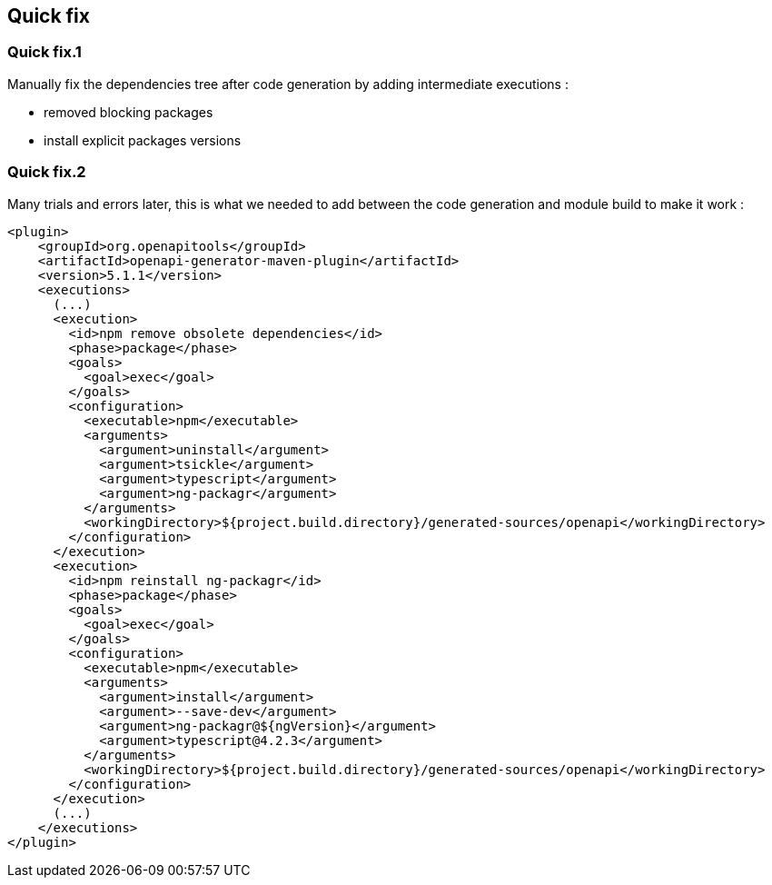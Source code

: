 == Quick fix

=== Quick fix.1

Manually fix the dependencies tree after code generation by adding intermediate executions :

* removed blocking packages
* install explicit packages versions

=== Quick fix.2

Many trials and errors later, this is what we needed to add between the code generation
and module build to make it work :

[source,xml]
----
<plugin>
    <groupId>org.openapitools</groupId>
    <artifactId>openapi-generator-maven-plugin</artifactId>
    <version>5.1.1</version>
    <executions>
      (...)
      <execution>
        <id>npm remove obsolete dependencies</id>
        <phase>package</phase>
        <goals>
          <goal>exec</goal>
        </goals>
        <configuration>
          <executable>npm</executable>
          <arguments>
            <argument>uninstall</argument>
            <argument>tsickle</argument>
            <argument>typescript</argument>
            <argument>ng-packagr</argument>
          </arguments>
          <workingDirectory>${project.build.directory}/generated-sources/openapi</workingDirectory>
        </configuration>
      </execution>
      <execution>
        <id>npm reinstall ng-packagr</id>
        <phase>package</phase>
        <goals>
          <goal>exec</goal>
        </goals>
        <configuration>
          <executable>npm</executable>
          <arguments>
            <argument>install</argument>
            <argument>--save-dev</argument>
            <argument>ng-packagr@${ngVersion}</argument>
            <argument>typescript@4.2.3</argument>
          </arguments>
          <workingDirectory>${project.build.directory}/generated-sources/openapi</workingDirectory>
        </configuration>
      </execution>
      (...)
    </executions>
</plugin>
----
